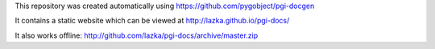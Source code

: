 This repository was created automatically using https://github.com/pygobject/pgi-docgen

It contains a static website which can be viewed at http://lazka.github.io/pgi-docs/

It also works offline: http://github.com/lazka/pgi-docs/archive/master.zip
